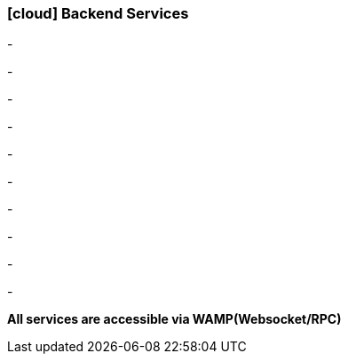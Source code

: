 :linkattrs:

=== icon:cloud[size=1x,role="white"] Backend Services ===

[CI, header="Data"]
-
[CI, header="Processes"]
-
[CI, header="User"]
-
[CI, header="Documents"]
-
[CI, header="Accesscontrol"]
-
[CI, header="i18n"]
-
[CI, header="Integration"]
-
[CI, header="Typesave/SQL"]
-
[CI, header="ActiveMQ"]
-
[CI, header="WAMP"]
-
[CI, header="CHAT"]

*All services are accessible via WAMP(Websocket/RPC)*
